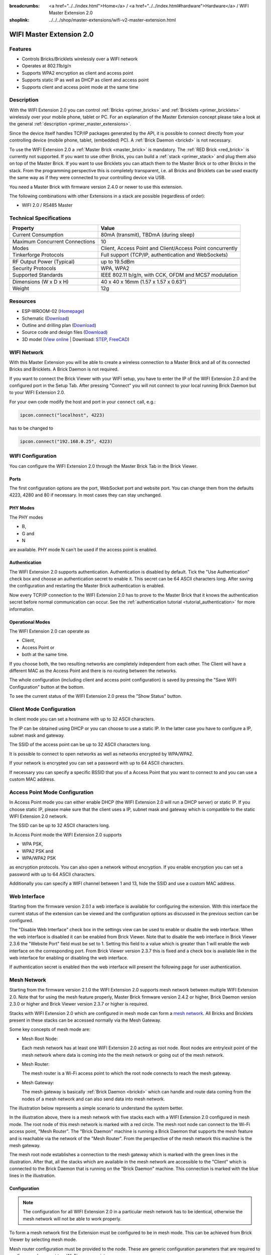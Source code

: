 
:breadcrumbs: <a href="../../index.html">Home</a> / <a href="../../index.html#hardware">Hardware</a> / WIFI Master Extension 2.0
:shoplink: ../../../shop/master-extensions/wifi-v2-master-extension.html

.. _wifi_v2_extension:

WIFI Master Extension 2.0
=========================

.. raw:: html

	{% tfgallery %}

	Extensions/extension_wifi2_tilted_[?|?].jpg         WIFI Extension 2.0
	Extensions/extension_wifi2_w_master_[100|800].jpg   WIFI Extension 2.0 with Master Brick in a stack
	Extensions/extension_wifi2_tilted_bottom_[?|?].jpg  WIFI Extension 2.0
	Extensions/extension_wifi2_hand_[100|800].jpg       WIFI Extension 2.0 in hand
	Extensions/extension_wifi2_top_[?|?].jpg            WIFI Extension 2.0 top
	Extensions/extension_wifi2_bottom_[?|?].jpg         WIFI Extension 2.0 bottom
	Dimensions/wifi_extension_dimensions_[100|600].png  WIFI Extension 2.0 dimensions

	{% tfgalleryend %}


Features
--------

* Controls Bricks/Bricklets wirelessly over a WIFI network
* Operates at 802.11b/g/n
* Supports WPA2 encryption as client and access point
* Supports static IP as well as DHCP as client and access point
* Supports client and access point mode at the same time


Description
-----------

With the WIFI Extension 2.0 you can control :ref:`Bricks <primer_bricks>` and
:ref:`Bricklets <primer_bricklets>` wirelessly over your
mobile phone, tablet or PC. For an explanation of the Master Extension
concept please take a look at the general :ref:`description <primer_master_extensions>`.

..
 The devices supports two modes. In Full Speed Mode the device Wi-Fi transceiver is always on.
 New incoming data will be immediately handled. In Low Power Mode the devices is not always on,
 the transceiver enters sleep mode after each message. This leads to a significantly lower power
 consumption and data throughput.

Since the device itself handles TCP/IP packages generated by the API, it is possible to
connect directly from your controlling device (mobile phone, tablet, (embedded) PC).
A :ref:`Brick Daemon <brickd>` is not necessary.

To use the WIFI Extension 2.0 a :ref:`Master Brick <master_brick>` is mandatory.
The :ref:`RED Brick <red_brick>` is currently not supported.
If you want to use other Bricks, you can build a :ref:`stack <primer_stack>`
and plug them also on top of the Master Brick. If you want to use Bricklets you
can attach them to the Master Brick or to other Bricks in the stack. From the
programming perspective this is completely transparent, i.e. all Bricks and
Bricklets can be used exactly the same way as if they were connected to your
controlling device via USB.

You need a Master Brick with firmware version 2.4.0 or newer to use this
extension.

The following combinations with other Extensions in a stack are possible
(regardless of order):

* WIFI 2.0 / RS485 Master

Technical Specifications
------------------------

================================  =============================================================================
Property                          Value
================================  =============================================================================
Current Consumption               80mA (transmit), TBDmA (during sleep)
--------------------------------  -----------------------------------------------------------------------------
--------------------------------  -----------------------------------------------------------------------------
Maximum Concurrent Connections    10
Modes                             Client, Access Point and Client/Access Point concurrently
Tinkerforge Protocols             Full support (TCP/IP, authentication and WebSockets)
--------------------------------  -----------------------------------------------------------------------------
--------------------------------  -----------------------------------------------------------------------------
RF Output Power (Typical)         up to 19.5dBm
Security Protocols                WPA, WPA2
Supported Standards               IEEE 802.11 b/g/n, with CCK, OFDM and MCS7 modulation
--------------------------------  -----------------------------------------------------------------------------
--------------------------------  -----------------------------------------------------------------------------
Dimensions (W x D x H)            40 x 40 x 16mm  (1.57 x 1.57 x 0.63")
Weight                            12g
================================  =============================================================================


Resources
---------

* ESP-WROOM-02 (`Homepage <https://espressif.com/en/products/hardware/esp-wroom-02/overview>`__)
* Schematic (`Download <https://github.com/Tinkerforge/wifi-v2-extension/raw/master/hardware/wifi-extension-schematic.pdf>`__)
* Outline and drilling plan (`Download <../../_images/Dimensions/wifi_extension_dimensions.png>`__)
* Source code and design files (`Download <https://github.com/Tinkerforge/wifi-v2-extension/zipball/master>`__)
* 3D model (`View online <http://autode.sk/2xfpGhI>`__ | Download: `STEP <http://download.tinkerforge.com/3d/extensions/wifi_v2/wifi-extension.step>`__, `FreeCAD <http://download.tinkerforge.com/3d/extensions/wifi_v2/wifi-extension.FCStd>`__)



WIFI Network
------------

With this Master Extension you will be able to create a wireless connection to
a Master Brick and all of its connected Bricks and Bricklets.
A Brick Daemon is not required.

If you want to connect the Brick Viewer with your WIFI setup,
you have to enter the IP of the WIFI Extension 2.0 and the configured port
in the Setup Tab. After pressing "Connect" you will not connect to your local
running Brick Daemon but to your WIFI Extension 2.0.

.. image:: /Images/Extensions/extension_wifi_brickv.jpg
   :scale: 100 %
   :alt: Brick Viewer configration for WIFI Extension 2.0
   :align: center
   :target: ../../_images/Extensions/extension_wifi_brickv.jpg

For your own code modify the host and port in your ``connect`` call, e.g.:

.. code-block:: python

 ipcon.connect("localhost", 4223)

has to be changed to

.. code-block:: python

 ipcon.connect("192.168.0.25", 4223)


WIFI Configuration
------------------

You can configure the WIFI Extension 2.0 through the Master Brick Tab in the
Brick Viewer.

.. image:: /Images/Extensions/extension_wifi2_brickv_complete.jpg
   :scale: 100 %
   :alt: Complete brickv Master Brick tab
   :align: center
   :target: ../../_images/Extensions/extension_wifi2_complete.jpg

.. _wifi_v2_extension_ports:

Ports
^^^^^

The first configuration options are the port, WebSocket port and website port.
You can change them from the defaults 4223, 4280 and 80 if necessary. In most
cases they can stay unchanged.

.. image:: /Images/Extensions/extension_wifi2_brickv_ports.jpg
   :scale: 100 %
   :alt: WIFI Extension 2.0 port configuration
   :align: center
   :target: ../../_images/Extensions/extension_wifi2_ports.jpg

PHY Modes
^^^^^^^^^

The PHY modes

* B,
* G and
* N

are available. PHY mode N can't be used if the access point is enabled.

.. image:: /Images/Extensions/extension_wifi2_brickv_phy_mode.jpg
   :scale: 100 %
   :alt: WIFI Extension 2.0 phy mode configuration
   :align: center
   :target: ../../_images/Extensions/extension_wifi2_phy_mode.jpg

.. _wifi_v2_extension_authentication:

Authentication
^^^^^^^^^^^^^^

The WIFI Extension 2.0 supports authentication. Authentication is disabled by
default. Tick the "Use
Authentication" check box and choose an authentication secret to enable it.
This secret can be 64 ASCII characters long. After saving the configuration
and restarting the Master Brick authentication is enabled.

.. image:: /Images/Extensions/extension_wifi2_brickv_authentication.jpg
   :scale: 100 %
   :alt: WIFI Extension 2.0 phy authentication configuration
   :align: center
   :target: ../../_images/Extensions/extension_brickv_wifi2_authentication.jpg

Now every TCP/IP connection to the WIFI Extension 2.0 has to prove to the
Master Brick that it knows the authentication secret before normal communication
can occur. See the :ref:`authentication tutorial <tutorial_authentication>`
for more information.

Operational Modes
^^^^^^^^^^^^^^^^^

The WIFI Extension 2.0 can operate as

* Client,
* Access Point or
* both at the same time.

.. image:: /Images/Extensions/extension_wifi2_brickv_mode.jpg
   :scale: 100 %
   :alt: WIFI Extension 2.0 phy mode configuration
   :align: center
   :target: ../../_images/Extensions/extension_wifi2_brickv_mode.jpg

If you choose both, the two resulting networks are completely
independent from each other. The Client will have a different MAC as the
Access Point and there is no routing between the networks.

The whole configuration (including client and access point configuration) is
saved by pressing the "Save WIFI Configuration" button at the bottom.

To see the current status of the WIFI Extension 2.0 press the "Show Status"
button.

Client Mode Configuration
-------------------------

In client mode you can set a hostname with up to 32 ASCII characters.

.. image:: /Images/Extensions/extension_wifi2_brickv_client_hostname.jpg
   :scale: 100 %
   :alt: WIFI Extension 2.0 client hostname configuration
   :align: center
   :target: ../../_images/Extensions/extension_wifi2_brickv_client_hostname.jpg

The IP can be obtained using DHCP or you can choose to use a static IP.
In the latter case you have to configure a IP, subnet mask and gateway.

.. image:: /Images/Extensions/extension_wifi2_brickv_client_ip.jpg
   :scale: 100 %
   :alt: WIFI Extension 2.0 client IP configuration
   :align: center
   :target: ../../_images/Extensions/extension_wifi2_brickv_client_ip.jpg

The SSID of the access point can be up to 32 ASCII characters long.

.. image:: /Images/Extensions/extension_wifi2_brickv_client_ssid.jpg
   :scale: 100 %
   :alt: WIFI Extension 2.0 client SSID configuration
   :align: center
   :target: ../../_images/Extensions/extension_wifi2_brickv_client_ssid.jpg

It is possible to connect to open networks as well as networks encrypted
by WPA/WPA2.

.. image:: /Images/Extensions/extension_wifi2_brickv_client_encryption.jpg
   :scale: 100 %
   :alt: WIFI Extension 2.0 client encryption configuration
   :align: center
   :target: ../../_images/Extensions/extension_wifi2_brickv_client_encryption.jpg

If your network is encrypted you can set a password with up to 64
ASCII characters.

If necessary you can specify a specific BSSID that you of a Access Point
that you want to connect to and you can use a custom MAC address.

.. image:: /Images/Extensions/extension_wifi2_brickv_client_bssid_mac.jpg
   :scale: 100 %
   :alt: WIFI Extension 2.0 client BSSID and MAC configuration
   :align: center
   :target: ../../_images/Extensions/extension_wifi2_brickv_client_bssid_mac.jpg

Access Point Mode Configuration
-------------------------------

In Access Point mode you can either enable DHCP (the WIFI Extension 2.0 will run
a DHCP server) or static IP. If you choose static IP, please make sure that
the client uses a IP, subnet mask and gateway which is compatible to the
static WIFI Extension 2.0 network.

.. image:: /Images/Extensions/extension_wifi2_brickv_ap_ip.jpg
   :scale: 100 %
   :alt: WIFI Extension 2.0 AP IP configuration
   :align: center
   :target: ../../_images/Extensions/extension_wifi2_brickv_ap_ip.jpg

The SSID can be up to 32 ASCII characters long.

.. image:: /Images/Extensions/extension_wifi2_brickv_ap_ssid.jpg
   :scale: 100 %
   :alt: WIFI Extension 2.0 AP SSID configuration
   :align: center
   :target: ../../_images/Extensions/extension_wifi2_brickv_ap_ssid.jpg

In Access Point mode the WIFI Extension 2.0 supports

* WPA PSK,
* WPA2 PSK and
* WPA/WPA2 PSK

as encryption protocols. You can also open a network without encryption.
If you enable encryption you can set a password with up to 64 ASCII characters.

.. image:: /Images/Extensions/extension_wifi2_brickv_ap_encryption.jpg
   :scale: 100 %
   :alt: WIFI Extension 2.0 AP encryption configuration
   :align: center
   :target: ../../_images/Extensions/extension_wifi2_brickv_ap_encryption.jpg

Additionally you can specify a WIFI channel between 1 and 13, hide the SSID and
use a custom MAC address.

.. image:: /Images/Extensions/extension_wifi2_brickv_ap_channel_hide_ssid_mac.jpg
   :scale: 100 %
   :alt: WIFI Extension 2.0 AP channel, hide SSID, and MAC configuration
   :align: center
   :target: ../../_images/Extensions/extension_wifi2_brickv_ap_channel_hide_ssid_mac.jpg


Web Interface
-------------

Starting from the firmware version 2.0.1 a web interface is available for configuring
the extension. With this interface the current status of the extension can be viewed
and the configuration options as discussed in the previous section can be configured.

.. image:: /Images/Extensions/extension_wifi2_web_interface_status.jpg
  :scale: 100 %
  :alt: Status view of the web interface of WIFI Extension 2.0
  :align: center
  :target: ../../_images/Extensions/extension_wifi2_web_interface_status.jpg

The "Disable Web Interface" check box in the settings view can be used to enable
or disable the web interface. When the web interface is disabled it can be enabled
from Brick Viewer. Note that to disable the web interface in Brick Viewer 2.3.6
the "Website Port" field must be set to 1. Setting this field to a value which is
greater than 1 will enable the web interface on the corresponding port. From Brick
Viewer version 2.3.7 this is fixed and a check box is available like in the web
interface for enabling or disabling the web interface.

.. image:: /Images/Extensions/extension_wifi2_web_interface_settings.jpg
  :scale: 100 %
  :alt: Settings configuration view of the web interface of WIFI Extension 2.0
  :align: center
  :target: ../../_images/Extensions/extension_wifi2_web_interface_settings.jpg

If authentication secret is enabled then the web interface will present the following
page for user authentication.

.. image:: /Images/Extensions/extension_wifi2_web_interface_authentication.jpg
  :scale: 100 %
  :alt: Authentication view of the web interface of WIFI Extension 2.0
  :align: center
  :target: ../../_images/Extensions/extension_wifi2_web_interface_authentication.jpg


Mesh Network
------------

Starting from the firmware version 2.1.0 the WIFI Extension 2.0 supports mesh
network between multiple WIFI Extension 2.0.
Note that for using the mesh feature properly, Master Brick firmware version
2.4.2 or higher, Brick Daemon version 2.3.0 or higher and Brick Viewer version
2.3.7 or higher is required.

Stacks with WIFI Extension 2.0 which are configured in mesh mode can form a
`mesh network <https://en.wikipedia.org/wiki/Mesh_networking>`__.
All Bricks and Bricklets present in these stacks can be accessed normally via
the Mesh Gateway.

Some key concepts of mesh mode are:

* Mesh Root Node:

  Each mesh network has at least one WIFI Extension 2.0 acting as root node.
  Root nodes are entry/exit point of the mesh network where data is coming into
  the the mesh network or going out of the mesh network.

* Mesh Router:

  The mesh router is a Wi-Fi access point to which the root node connects to
  reach the mesh gateway.

* Mesh Gateway:

  The mesh gateway is basically :ref:`Brick Daemon <brickd>` which can handle
  and route data coming from the nodes of a mesh network and can also send data
  into mesh network.

The illustration below represents a simple scenario to understand the system
better.

.. image:: /Images/Extensions/extension_wifi2_mesh_example.jpg
  :scale: 100 %
  :alt: Example topology of mesh usage
  :align: center
  :target: ../../_images/Extensions/extension_wifi2_mesh_example.jpg

In the illustration above, there is a mesh network with five stacks each with
a WIFI Extension 2.0 configured in mesh mode. The root node of this mesh network
is marked with a red circle. The mesh root node can connect to the Wi-Fi access
point, "Mesh Router". The "Brick Daemon" machine is running a Brick Daemon that
supports the mesh feature and is reachable via the network of the "Mesh Router".
From the perspective of the mesh network this machine is the mesh gateway.

The mesh root node establishes a connection to the mesh gateway which is marked
with the green lines in the illustration. After that, all the stacks which are
available in the mesh network are accessible to the "Client" which is connected
to the Brick Daemon that is running on the "Brick Daemon" machine. This connection
is marked with the blue lines in the illustration.

Configuration
^^^^^^^^^^^^^

.. note::
  The configuration for all WIFI Extension 2.0 in a particular mesh network has
  to be identical, otherwise the mesh network will not be able to work properly.

To form a mesh network first the Extension must be configured to be in mesh mode.
This can be achieved from Brick Viewer by selecting mesh mode.

.. image:: /Images/Extensions/extension_wifi2_mesh_mode.jpg
  :scale: 100 %
  :alt: Select Mesh Mode
  :align: center
  :target: ../../_images/Extensions/extension_wifi2_mesh_mode.jpg

Mesh router configuration must be provided to the node. These are generic
configuration parameters that are required to configure and connect to a Wi-Fi
access point.

.. image:: /Images/Extensions/extension_wifi2_mesh_router.jpg
  :scale: 100 %
  :alt: Mesh Router Configuration
  :align: center
  :target: ../../_images/Extensions/extension_wifi2_mesh_router.jpg

It must be defined to which mesh network a mesh node belongs to. The
"Group SSID Prefix" and "Group ID" together defines a mesh network to which
the mesh node belongs to.

The "Mesh Gateway IP" and "Mesh Gateway Port" fields define how the mesh
gateway can be reached.

.. image:: /Images/Extensions/extension_wifi2_mesh_group.jpg
  :scale: 100 %
  :alt: Mesh Group and Gateway Configuration
  :align: center
  :target: ../../_images/Extensions/extension_wifi2_mesh_group.jpg

Known Bugs
^^^^^^^^^^

* Mesh router SSID maximum length:

  The maximum applicable mesh router SSID can be 32 characters long but in mesh
  mode a mesh router SSID of up to 31 characters is valid. This is due to a bug
  in the Espressif mesh library.

* Dropped packets in non-root mesh node:

  This bug is also in the Espressif mesh library. If a mesh node which is not a
  root node receives a burst of packets all of these packets are dropped. This is
  rather a serious bug as it involves data loss. This bug can be easily observed
  by sending a lot of setter requests to a non-root mesh node and they will all
  be lost. Because of this bug, Servo Brick's test feature which is offered by
  Brick Viewer will fail if the node where the Servo Brick is present is not a
  mesh root node.

  One work around of this problem is to limit the setter call burst, for example
  by setting response expected flag of the setter calls or by simply adding a
  slight delay between the setter calls.


LEDs
----

The blue power LED will be on permanently as long as the device is powered.
The green LED is a status LED.

In client mode it will blink fast while trying to connect to a access point and
turn on if connected.

In access point mode it will blink slowly as long as no client is connected.

If both are enabled, it will blink fast until it is connected to an external
access point and after that it will blink slowly until a client connects to the
access point of the WIFI Extension 2.0.

In mesh mode if the node is trying to establish a connection then the green LED
will blink rapidly. Once connection is established and the node is operational,
the green LED will blink slowly with an interval of about 6 seconds.


Programming Interface
---------------------

See :ref:`Master Brick documentation <master_brick_programming_interface>`.
